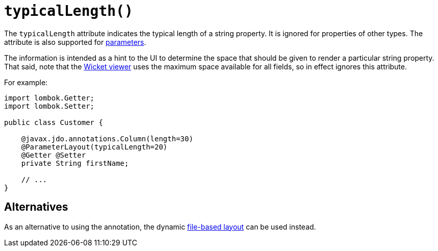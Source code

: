 [#typicalLength]
= `typicalLength()`

:Notice: Licensed to the Apache Software Foundation (ASF) under one or more contributor license agreements. See the NOTICE file distributed with this work for additional information regarding copyright ownership. The ASF licenses this file to you under the Apache License, Version 2.0 (the "License"); you may not use this file except in compliance with the License. You may obtain a copy of the License at. http://www.apache.org/licenses/LICENSE-2.0 . Unless required by applicable law or agreed to in writing, software distributed under the License is distributed on an "AS IS" BASIS, WITHOUT WARRANTIES OR  CONDITIONS OF ANY KIND, either express or implied. See the License for the specific language governing permissions and limitations under the License.
:page-partial:



The `typicalLength` attribute indicates the typical length of a string property.
It is ignored for properties of other types.
The attribute is also supported for xref:refguide:applib:index/annotation/ParameterLayout.adoc#typicalLength[parameters].

The information is intended as a hint to the UI to determine the space that should be given to render a particular string property.
That said, note that the xref:vw:ROOT:about.adoc[Wicket viewer] uses the maximum space available for all fields, so in effect ignores this attribute.

For example:

[source,java]
----
import lombok.Getter;
import lombok.Setter;

public class Customer {

    @javax.jdo.annotations.Column(length=30)
    @ParameterLayout(typicalLength=20)
    @Getter @Setter
    private String firstName;

    // ...
}
----

== Alternatives

As an alternative to using the annotation, the dynamic xref:userguide:fun:ui.adoc#object-layout[file-based layout] can be used instead.
